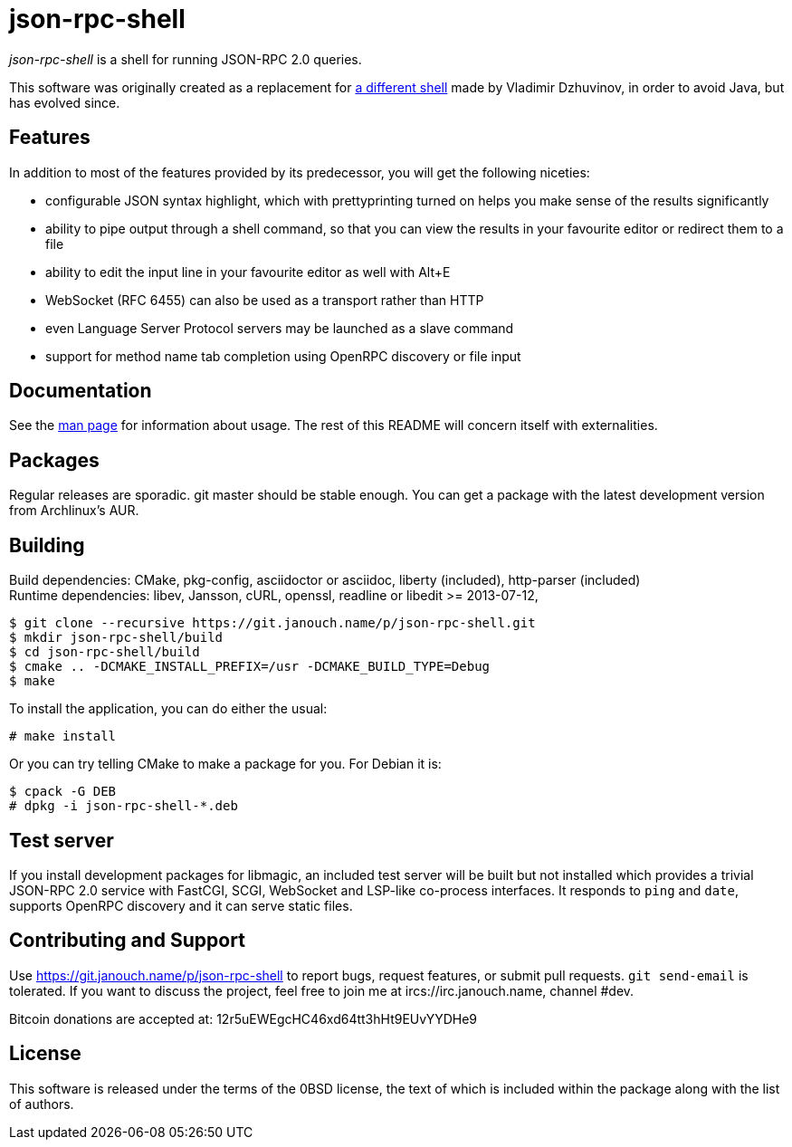 json-rpc-shell
==============
:compact-option:

'json-rpc-shell' is a shell for running JSON-RPC 2.0 queries.

This software was originally created as a replacement for
http://software.dzhuvinov.com/json-rpc-2.0-shell.html[a different shell] made by
Vladimir Dzhuvinov, in order to avoid Java, but has evolved since.

Features
--------
In addition to most of the features provided by its predecessor, you will get
the following niceties:

 - configurable JSON syntax highlight, which with prettyprinting turned on
   helps you make sense of the results significantly
 - ability to pipe output through a shell command, so that you can view the
   results in your favourite editor or redirect them to a file
 - ability to edit the input line in your favourite editor as well with Alt+E
 - WebSocket (RFC 6455) can also be used as a transport rather than HTTP
 - even Language Server Protocol servers may be launched as a slave command
 - support for method name tab completion using OpenRPC discovery or file input

Documentation
-------------
See the link:json-rpc-shell.adoc[man page] for information about usage.
The rest of this README will concern itself with externalities.

Packages
--------
Regular releases are sporadic.  git master should be stable enough.  You can get
a package with the latest development version from Archlinux's AUR.

Building
--------
Build dependencies: CMake, pkg-config, asciidoctor or asciidoc,
                    liberty (included), http-parser (included) +
Runtime dependencies: libev, Jansson, cURL, openssl,
                      readline or libedit >= 2013-07-12,

 $ git clone --recursive https://git.janouch.name/p/json-rpc-shell.git
 $ mkdir json-rpc-shell/build
 $ cd json-rpc-shell/build
 $ cmake .. -DCMAKE_INSTALL_PREFIX=/usr -DCMAKE_BUILD_TYPE=Debug
 $ make

To install the application, you can do either the usual:

 # make install

Or you can try telling CMake to make a package for you.  For Debian it is:

 $ cpack -G DEB
 # dpkg -i json-rpc-shell-*.deb

Test server
-----------
If you install development packages for libmagic, an included test server will
be built but not installed which provides a trivial JSON-RPC 2.0 service with
FastCGI, SCGI, WebSocket and LSP-like co-process interfaces.  It responds to
`ping` and `date`, supports OpenRPC discovery and it can serve static files.

Contributing and Support
------------------------
Use https://git.janouch.name/p/json-rpc-shell to report bugs, request features,
or submit pull requests.  `git send-email` is tolerated.  If you want to discuss
the project, feel free to join me at ircs://irc.janouch.name, channel #dev.

Bitcoin donations are accepted at: 12r5uEWEgcHC46xd64tt3hHt9EUvYYDHe9

License
-------
This software is released under the terms of the 0BSD license, the text of which
is included within the package along with the list of authors.
